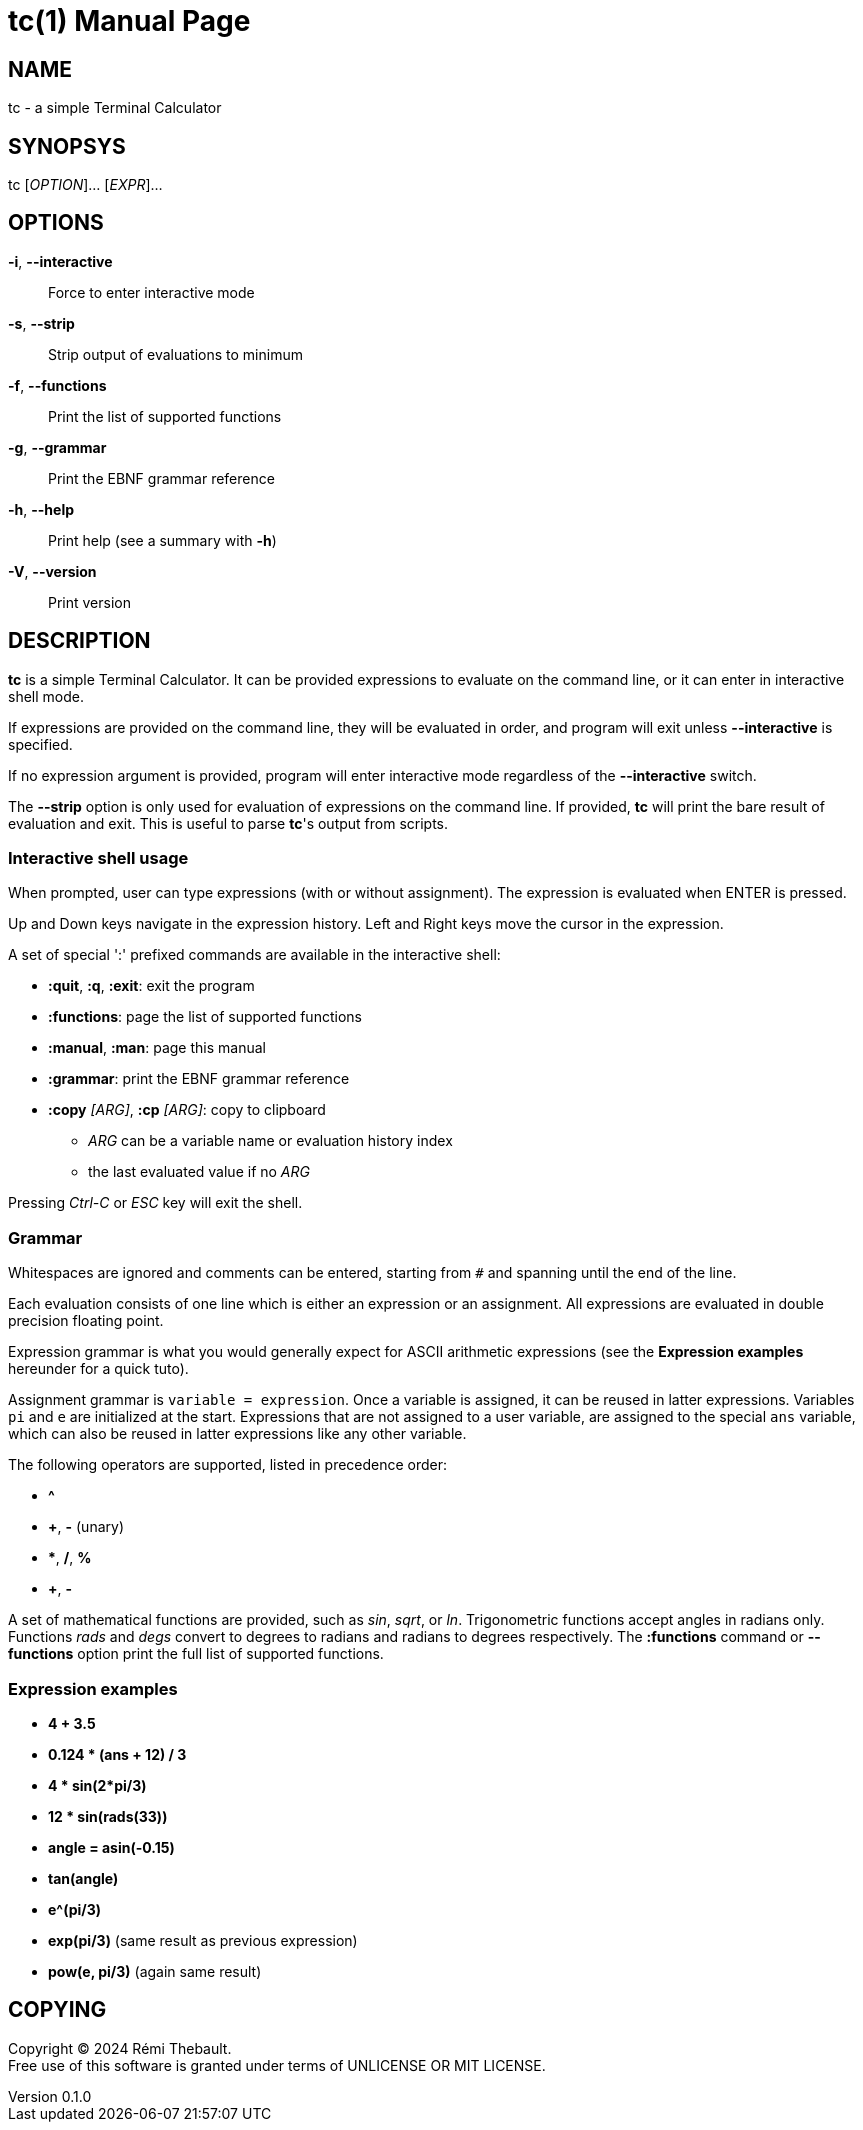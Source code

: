 = tc(1)
Rémi Thebault
v0.1.0, 2024-09-01
:doctype: manpage
:manmanual: TC
:mansource: TC

== NAME

tc - a simple Terminal Calculator

== SYNOPSYS

tc [_OPTION_]... [_EXPR_]...

== OPTIONS

*-i*, *--interactive*::
 Force to enter interactive mode

*-s*, *--strip*::
 Strip output of evaluations to minimum

*-f*, *--functions*::
 Print the list of supported functions

*-g*, *--grammar*::
 Print the EBNF grammar reference

*-h*, *--help*::
 Print help (see a summary with *-h*)

*-V*, *--version*::
 Print version

== DESCRIPTION

*tc* is a simple Terminal Calculator. It can be provided expressions to
evaluate on the command line, or it can enter in interactive shell mode.

If expressions are provided on the command line, they will be evaluated
in order, and program will exit unless *--interactive*
is specified.

If no expression argument is provided, program will enter interactive
mode regardless of the *--interactive* switch.

The *--strip* option is only used for evaluation of expressions on the
command line. If provided, *tc* will print the bare result of evaluation
and exit. This is useful to parse *tc*'s output from scripts.

=== Interactive shell usage

When prompted, user can type expressions (with or without assignment).
The expression is evaluated when ENTER is pressed.

Up and Down keys navigate in the expression history.
Left and Right keys move the cursor in the expression.

A set of special ':' prefixed commands are available in the interactive shell:

* *:quit*, *:q*, *:exit*: exit the program
* *:functions*: page the list of supported functions
* *:manual*, *:man*: page this manual
* *:grammar*: print the EBNF grammar reference
* *:copy* _[ARG]_, *:cp* _[ARG]_: copy to clipboard
    ** _ARG_ can be a variable name or evaluation history index
    ** the last evaluated value if no _ARG_

Pressing _Ctrl-C_ or _ESC_ key will exit the shell.

=== Grammar

Whitespaces are ignored and comments can be entered,
starting from `#` and spanning until the end of the line.

Each evaluation consists of one line which is either an expression or an
assignment.  All expressions are evaluated in double precision floating point.

Expression grammar is what you would generally expect for ASCII arithmetic
expressions (see the *Expression examples* hereunder for a quick tuto).

Assignment grammar is `variable = expression`.
Once a variable is assigned, it can be reused in latter expressions.
Variables `pi` and `e` are initialized at the start.
Expressions that are not assigned to a user variable, are assigned to
the special `ans` variable, which can also be reused in latter expressions
like any other variable.

The following operators are supported, listed in precedence order:

* *^*
* *+*, *-* (unary)
* ***, */*, *%*
* *+*, *-*

A set of mathematical functions are provided, such as _sin_, _sqrt_, or _ln_.
Trigonometric functions accept angles in radians only.
Functions _rads_ and _degs_ convert to degrees to radians and radians to degrees
respectively.
The *:functions* command or *--functions* option print the full list of supported
functions.

=== Expression examples

* *4 + 3.5*
* *0.124 * (ans + 12) / 3*
* *4 * sin(2*pi/3)*
* *12 * sin(rads(33))*
* *angle = asin(-0.15)*
* *tan(angle)*
* *e^(pi/3)*
* *exp(pi/3)* (same result as previous expression)
* *pow(e, pi/3)* (again same result)

== COPYING

Copyright (C) 2024 {author}. +
Free use of this software is granted under terms of UNLICENSE OR MIT LICENSE.

